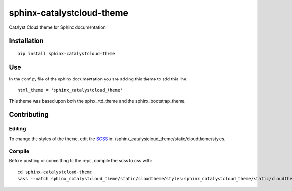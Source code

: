 =================================
sphinx-catalystcloud-theme
=================================
Catalyst Cloud theme for Sphinx documentation

Installation
============
::

  pip install sphinx-catalystcloud-theme

Use
===
In the conf.py file of the sphinx documentation you are adding this theme to add this line:

::

  html_theme = 'sphinx_catalystcloud_theme'


This theme was based upon both the spinx_rtd_theme and the
sphinx_bootstrap_theme.

Contributing
============

Editing
-------

To change the styles of the theme, edit the `SCSS <https://sass-lang.com/>`_ in: /sphinx_catalystcloud_theme/static/cloudtheme/styles.

Compile
-------

Before pushing or committing to the repo, compile the scss to css with:

::

  cd sphinx-catalystcloud-theme
  sass --watch sphinx_catalystcloud_theme/static/cloudtheme/styles:sphinx_catalystcloud_theme/static/cloudtheme/css
